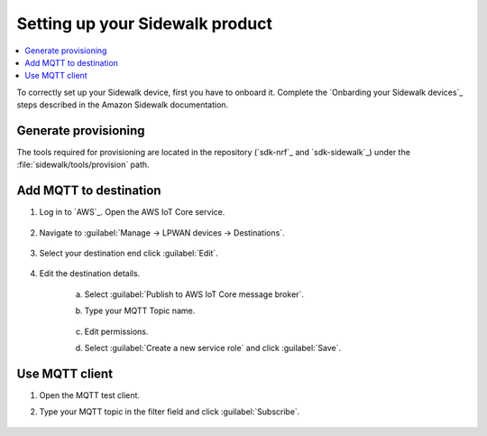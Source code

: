 .. _setting_up_sidewalk_product:

Setting up your Sidewalk product
################################

.. contents::
   :local:
   :depth: 2

To correctly set up your Sidewalk device, first you have to onboard it.
Complete the `Onbarding your Sidewalk devices`_ steps described in the Amazon Sidewalk documentation.

Generate provisioning
*********************

The tools required for provisioning are located in the repository (`sdk-nrf`_ and `sdk-sidewalk`_) under the :file:`sidewalk/tools/provision` path.

.. tabs::

   .. group-tab:: nRF52 and nRF53 DKs

      1. Follow the `Provision your Sidewalk endpoint and flash the binary image`_ documentation.

         The default address of the :file:`mfg.hex` file provided in the official Amazon Sidewalk documentation is incompatible with the nRF Connect SDK applications.
         To fix it, you must add an argument to the :file:`provision.py` script in order to generate the :file:`mfg.hex` file that is compatible with the nRF Connect SDK memory map.
         Depending on the device, the argument will differ.

         * If you are using the combined device JSON file obtained from the AWS IoT console, use the ``certificate_json`` parameter.
           It will specify this file as an input when running the provisioning script.

            .. parsed-literal::
               :class: highlight

               python3 provision.py nordic aws --output_bin mfg.bin --certificate_json certificate.json --addr 0xFF000

         * If you are using separate device JSON files obtained as responses from the GetDeviceProfile and GetWirelessDevice API operations, use the ``wireless_device_json`` and ``device_profile_json`` parameters.
           This will specify both files as input when running the provisioning script.

            .. parsed-literal::
               :class: highlight

               python3 provision.py nordic aws --output_bin mfg.bin
               --wireless_device_json wireless_device.json
               --device_profile_json device_profile.json
               --addr 0xFF000

         .. note::
            The default name of the :file:`mfg.hex` file generated from the :file:`provision.py` script is :file:`nordic_aws_nrf52840.hex`.
            It is, however, compatible with other supported boards.

      #. Flash the generated :file:`nordic_aws_nrf52840.hex` file with the provisioning data:

         .. code-block:: console

            nrfjprog --sectorerase --program nordic_aws_nrf52840.hex --reset

         * If you reflashed the :file:`nordic_aws_nrf52840.hex` file on an already working device, you need to deregister the previously flashed device.
           To do this, perform a factory reset by long pressing **Button 1**.
           This will allow you to register a new product (new :file:`nordic_aws_nrf52840.hex`) in the Sidewalk network.

   .. group-tab:: nRF54 DKs

      1. Follow the `Provision your Sidewalk endpoint and flash the binary image`_ documentation.

         The default address of the :file:`mfg.hex` file provided in the official Amazon Sidewalk documentation is incompatible with the nRF Connect SDK applications.
         To fix it, you must add an argument to the :file:`provision.py` script in order to generate the :file:`mfg.hex` file that is compatible with the nRF Connect SDK memory map.
         Depending on the device, the argument will differ.

         * If you are using the combined device JSON file obtained from the AWS IoT console, use the ``certificate_json`` parameter.
           It will specify this file as an input when running the provisioning script.

            .. parsed-literal::
               :class: highlight

               python3 provision.py nordic aws --output_bin mfg.bin --certificate_json certificate.json --addr 0x17c000

         * If you are using separate device JSON files obtained as responses from the GetDeviceProfile and GetWirelessDevice API operations, use the ``wireless_device_json`` and ``device_profile_json`` parameters.
           This will specify both files as input when running the provisioning script.

            .. parsed-literal::
               :class: highlight

               python3 provision.py nordic aws --output_bin mfg.bin
               --wireless_device_json wireless_device.json
               --device_profile_json device_profile.json
               --addr 0x17c000

         .. note::
            The default name of the :file:`mfg.hex` file generated from the :file:`provision.py` script is :file:`nordic_aws_nrf52840.hex`.
            It is, however, compatible with other supported boards.

      #. Flash the generated :file:`nordic_aws_nrf52840.hex` file with the provisioning data:

         .. code-block:: console

            nrfjprog --sectorerase --program nordic_aws_nrf52840.hex --reset

         * If you reflashed the :file:`nordic_aws_nrf52840.hex` file on an already working device, you need to deregister the previously flashed device.
           To do this, perform a factory reset by long pressing **Button 0**.
           This will allow you to register a new product (new :file:`nordic_aws_nrf52840.hex`) in the Sidewalk network.

Add MQTT to destination
***********************

#. Log in to `AWS`_.
   Open the AWS IoT Core service.

   .. figure:: /images/AWSIoTCore.png

#. Navigate to :guilabel:`Manage → LPWAN devices → Destinations`.

   .. figure:: /images/AWSIoTCoreDestinations.png

#. Select your destination end click :guilabel:`Edit`.

   .. figure:: /images/AWSIoTCoreDestinationEdit.png

#. Edit the destination details.

    a. Select :guilabel:`Publish to AWS IoT Core message broker`.
    #. Type your MQTT Topic name.

       .. figure:: /images/AWSIoTCoreDestinationTestMQTT.png

    #. Edit permissions.
    #. Select :guilabel:`Create a new service role` and click :guilabel:`Save`.

       .. figure:: /images/AWSIoTCoreDestinationTestRole.png

Use MQTT client
***************

#. Open the MQTT test client.
#. Type your MQTT topic in the filter field and click :guilabel:`Subscribe`.

   .. figure:: /images/AWSIoTCoreMQTT.png
